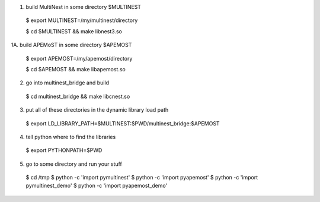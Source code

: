 
1. build MultiNest in some directory $MULTINEST
  
  $ export MULTINEST=/my/multinest/directory

  $ cd $MULTINEST && make libnest3.so

1A. build APEMoST in some directory $APEMOST
  
  $ export APEMOST=/my/apemost/directory

  $ cd $APEMOST && make libapemost.so

2. go into multinest_bridge and build 

  $ cd multinest_bridge && make libcnest.so

3. put all of these directories in the dynamic library load path

  $ export LD_LIBRARY_PATH=$MULTINEST:$PWD/multinest_bridge:$APEMOST

4. tell python where to find the libraries

  $ export PYTHONPATH=$PWD

5. go to some directory and run your stuff

  $ cd /tmp
  $ python -c 'import pymultinest'
  $ python -c 'import pyapemost'
  $ python -c 'import pymultinest_demo'
  $ python -c 'import pyapemost_demo'


